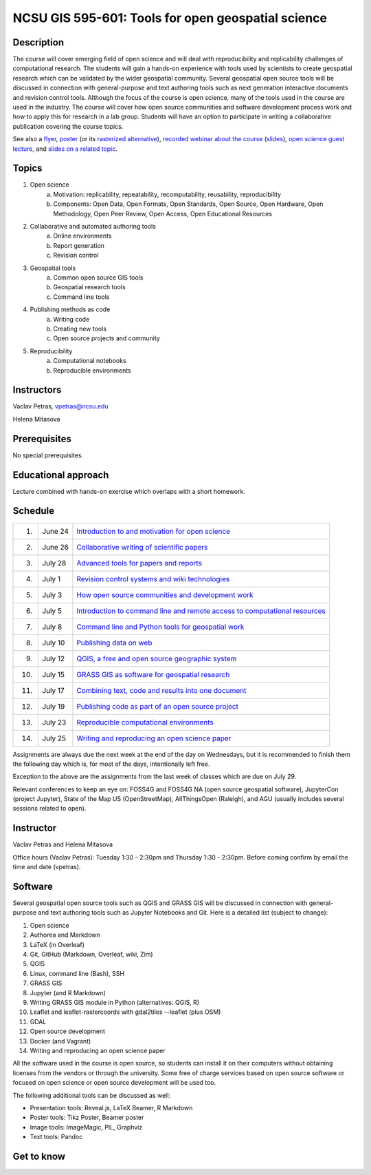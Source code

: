 NCSU GIS 595-601: Tools for open geospatial science
===================================================

Description
-----------

The course will cover emerging field of open science and will deal with
reproducibility and replicability challenges of computational research.
The students will gain a hands-on experience with tools used by
scientists to create geospatial research which can be validated by the
wider geospatial community. Several geospatial open source tools will
be discussed in connection with general-purpose and text authoring
tools such as next generation interactive documents and revision
control tools. Although the focus of the course is open science, many
of the tools used in the course are used in the industry. The course
will cover how open source communities and software development process
work and how to apply this for research in a lab group. Students will
have an option to participate in writing a collaborative publication
covering the course topics.

See also a `flyer <img/flyer.pdf>`_,
`poster <resources/agu2017.pdf>`_
(or its `rasterized alternative <resources/agu2017_rasterized.pdf>`_),
`recorded webinar about the course <https://youtu.be/k1cq0cqTez4>`_
(`slides <lectures/geoforall2017.html>`_),
`open science guest lecture <lectures/open-science-for-grand-challanges.html>`_, and
`slides on a related topic <lectures/us-iale2017.html>`_.

Topics
------

1. Open science
    a. Motivation: replicability, repeatability, recomputability, reusability, reproducibility
    b. Components: Open Data, Open Formats, Open Standards, Open Source, Open Hardware, Open Methodology, Open Peer Review, Open Access, Open Educational Resources
2. Collaborative and automated authoring tools
    a. Online environments
    b. Report generation
    c. Revision control
3. Geospatial tools
    a. Common open source GIS tools
    b. Geospatial research tools
    c. Command line tools
4. Publishing methods as code
    a. Writing code
    b. Creating new tools
    c. Open source projects and community
5. Reproducibility
    a. Computational notebooks
    b. Reproducible environments

Instructors
-----------

Vaclav Petras, vpetras@ncsu.edu

Helena Mitasova

Prerequisites
-------------

No special prerequisites.

Educational approach
--------------------

Lecture combined with hands-on exercise which overlaps with a short homework.

Schedule
--------

=== ============ ===
 1. June 24      `Introduction to and motivation for open science <topics/open-science.html>`_
 2. June 26      `Collaborative writing of scientific papers <topics/collaborative-writing.html>`_
 3. July 28      `Advanced tools for papers and reports <topics/advanced-writing.html>`_
 4. July 1       `Revision control systems and wiki technologies <topics/revision-control.html>`_
 5. July 3       `How open source communities and development work <topics/open-source.html>`_
 6. July 5       `Introduction to command line and remote access to computational resources <topics/linux.html>`_
 7. July 8       `Command line and Python tools for geospatial work <topics/geospatial-command-line.html>`_
 8. July 10      `Publishing data on web <topics/data.html>`_
 9. July 12       `QGIS, a free and open source geographic system <topics/qgis.html>`_
10. July 15      `GRASS GIS as software for geospatial research <topics/grass.html>`_
11. July 17      `Combining text, code and results into one document <topics/notebooks.html>`_
12. July 19      `Publishing code as part of an open source project <topics/publishing-code.html>`_
13. July 23      `Reproducible computational environments <topics/environments.html>`_
14. July 25      `Writing and reproducing an open science paper <topics/paper.html>`_
=== ============ ===

Assignments are always due the next week at the end of the day
on Wednesdays, but it is recommended to finish them the following day
which is, for most of the days, intentionally left free.

Exception to the above are the assignments from the last week of classes
which are due on July 29.

Relevant conferences to keep an eye on:
FOSS4G and FOSS4G NA (open source geospatial software),
JupyterCon (project Jupyter),
State of the Map US (OpenStreetMap),
AllThingsOpen (Raleigh), and
AGU (usually includes several sessions related to open).

Instructor
----------

Vaclav Petras and Helena Mitasova

Office hours (Vaclav Petras):
Tuesday 1:30 - 2:30pm and Thursday 1:30 - 2:30pm.
Before coming confirm by email the time and date (vpetras).

Software
--------

Several geospatial open source tools such as QGIS and GRASS GIS
will be discussed in connection with general-purpose and text authoring
tools such as Jupyter Notebooks and Git. Here is a detailed list
(subject to change):

1. Open science
2. Authorea and Markdown
3. LaTeX (in Overleaf)
4. Git, GitHub (Markdown, Overleaf, wiki, Zim)
5. QGIS
6. Linux, command line (Bash), SSH
7. GRASS GIS
8. Jupyter (and R Markdown)
9. Writing GRASS GIS module in Python (alternatives: QGIS, R)
10. Leaflet and leaflet-rastercoords with gdal2tiles --leaflet (plus OSM)
11. GDAL
12. Open source development
13. Docker (and Vagrant)
14. Writing and reproducing an open science paper

All the software used in the course is open source, so students can
install it on their computers without obtaining licenses from the vendors
or through the university. Some free of charge services based on open
source software or focused on open science or open source development
will be used too.

The following additional tools can be discussed as well:

* Presentation tools: Reveal.js, LaTeX Beamer, R Markdown
* Poster tools: Tikz Poster, Beamer poster
* Image tools: ImageMagic, PIL, Graphviz
* Text tools: Pandoc

Get to know
-----------

.. image:: img/open_science.png
   :width: 50%
   :alt: open science (graphics)
   :align: right
